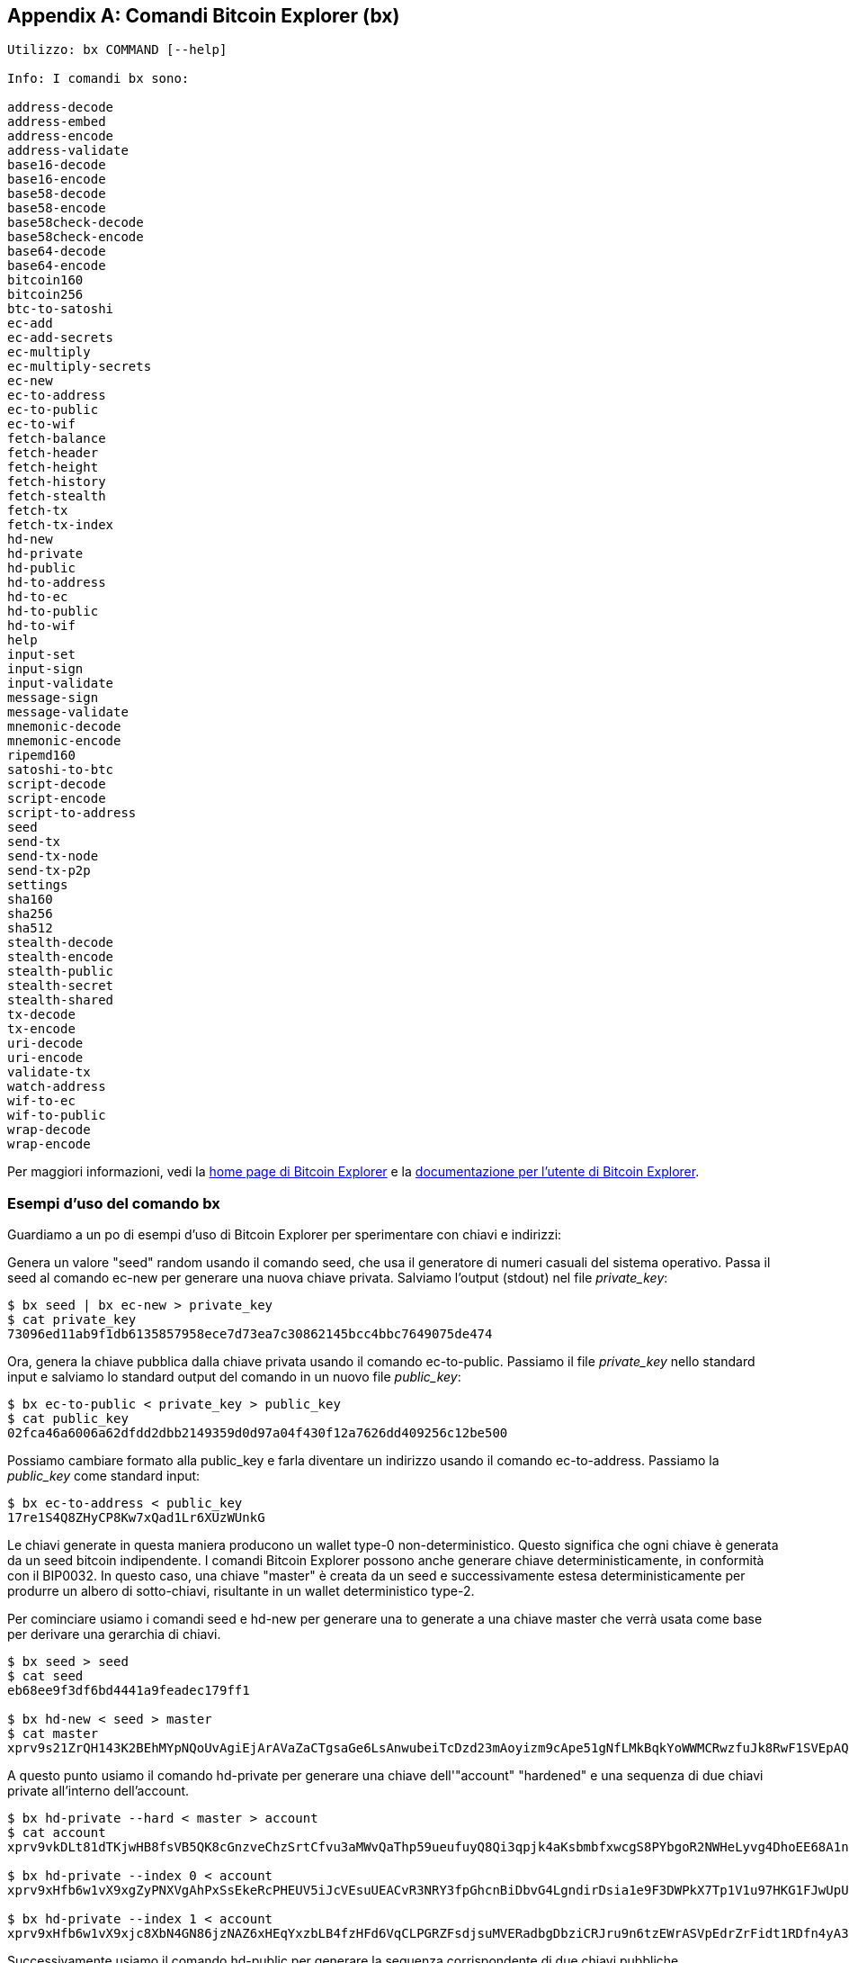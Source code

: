 [[appdx_bx]]
[appendix]

== Comandi Bitcoin Explorer (bx)

((("Comandi Bitcoin Explorer","comandi", id="ix_appdx-bx-asciidoc0", range="startofrange")))

----
Utilizzo: bx COMMAND [--help]

Info: I comandi bx sono:

address-decode
address-embed
address-encode
address-validate
base16-decode
base16-encode
base58-decode
base58-encode
base58check-decode
base58check-encode
base64-decode
base64-encode
bitcoin160
bitcoin256
btc-to-satoshi
ec-add
ec-add-secrets
ec-multiply
ec-multiply-secrets
ec-new
ec-to-address
ec-to-public
ec-to-wif
fetch-balance
fetch-header
fetch-height
fetch-history
fetch-stealth
fetch-tx
fetch-tx-index
hd-new
hd-private
hd-public
hd-to-address
hd-to-ec
hd-to-public
hd-to-wif
help
input-set
input-sign
input-validate
message-sign
message-validate
mnemonic-decode
mnemonic-encode
ripemd160
satoshi-to-btc
script-decode
script-encode
script-to-address
seed
send-tx
send-tx-node
send-tx-p2p
settings
sha160
sha256
sha512
stealth-decode
stealth-encode
stealth-public
stealth-secret
stealth-shared
tx-decode
tx-encode
uri-decode
uri-encode
validate-tx
watch-address
wif-to-ec
wif-to-public
wrap-decode
wrap-encode
----

Per maggiori informazioni, vedi la https://github.com/libbitcoin/libbitcoin-explorer[home page di Bitcoin Explorer] e la https://github.com/libbitcoin/libbitcoin-explorer/wiki[documentazione per l'utente di Bitcoin Explorer].

=== Esempi d'uso del comando bx

Guardiamo a un po di esempi d'uso di Bitcoin Explorer per sperimentare con chiavi e indirizzi:

Genera un valore "seed" random usando il comando((("Bitcoin Explorer","comando seed")))((("comando seed (bx)"))) +seed+, che usa il generatore di numeri casuali del sistema operativo. Passa il seed al((("Bitcoin Explorer","comando ec-new")))((("comando ec-new (bx)"))) comando +ec-new+ per generare una nuova chiave privata. Salviamo l'output (stdout) nel file _private_key_:

----
$ bx seed | bx ec-new > private_key
$ cat private_key 
73096ed11ab9f1db6135857958ece7d73ea7c30862145bcc4bbc7649075de474
----

Ora, genera la chiave pubblica dalla chiave privata usando il((("Bitcoin Explorer","comando ec-to-public")))((("comando ec-to-public (bx)"))) comando +ec-to-public+. Passiamo il file _private_key_ nello standard input e salviamo lo standard output del comando in un nuovo file _public_key_:

----
$ bx ec-to-public < private_key > public_key
$ cat public_key 
02fca46a6006a62dfdd2dbb2149359d0d97a04f430f12a7626dd409256c12be500
----

Possiamo cambiare formato alla +public_key+ e farla diventare un indirizzo usando il ((("Bitcoin Explorer","comando ec-to-address")))((("comando ec-to-address (bx)"))) comando +ec-to-address+. Passiamo la _public_key_ come standard input:

----
$ bx ec-to-address < public_key 
17re1S4Q8ZHyCP8Kw7xQad1Lr6XUzWUnkG
----

Le chiavi generate in questa maniera producono un wallet type-0 non-deterministico. Questo significa che ogni chiave è generata da un seed bitcoin indipendente. I comandi Bitcoin Explorer possono anche generare chiave deterministicamente, in conformità con il BIP0032. In questo caso, una chiave "master" è creata da un seed e successivamente estesa deterministicamente per produrre un albero di sotto-chiavi, risultante in un wallet deterministico type-2.

Per cominciare usiamo i ((("Bitcoin Explorer","comando seed")))((("comando seed (bx)"))) comandi +seed+ e ((("Bitcoin Explorer","comando hd-new")))((("comando hd-new (bx)"))) +hd-new+ per generare una to generate a una chiave master che verrà usata come base per derivare una gerarchia di chiavi. 

----
$ bx seed > seed
$ cat seed
eb68ee9f3df6bd4441a9feadec179ff1

$ bx hd-new < seed > master
$ cat master
xprv9s21ZrQH143K2BEhMYpNQoUvAgiEjArAVaZaCTgsaGe6LsAnwubeiTcDzd23mAoyizm9cApe51gNfLMkBqkYoWWMCRwzfuJk8RwF1SVEpAQ
----

A questo punto usiamo il((("Bitcoin Explorer","comando hd-private")))((("comando hd-private (bx)"))) comando +hd-private+ per generare una chiave dell'"account" "hardened" e una sequenza di due chiavi private all'interno dell'account.

----
$ bx hd-private --hard < master > account
$ cat account
xprv9vkDLt81dTKjwHB8fsVB5QK8cGnzveChzSrtCfvu3aMWvQaThp59ueufuyQ8Qi3qpjk4aKsbmbfxwcgS8PYbgoR2NWHeLyvg4DhoEE68A1n

$ bx hd-private --index 0 < account
xprv9xHfb6w1vX9xgZyPNXVgAhPxSsEkeRcPHEUV5iJcVEsuUEACvR3NRY3fpGhcnBiDbvG4LgndirDsia1e9F3DWPkX7Tp1V1u97HKG1FJwUpU

$ bx hd-private --index 1 < account
xprv9xHfb6w1vX9xjc8XbN4GN86jzNAZ6xHEqYxzbLB4fzHFd6VqCLPGRZFsdjsuMVERadbgDbziCRJru9n6tzEWrASVpEdrZrFidt1RDfn4yA3
----

Successivamente usiamo il((("Bitcoin Explorer","comando hd-public")))((("comando hd-public (bx)"))) comando +hd-public+ per generare la sequenza corrispondente di due chiavi pubbliche.

----
$ bx hd-public --index 0 < account
xpub6BH1zcTuktiFu43rUZ2gXqLgzu5F3tLEeTQ5t6iE3aQtM2VMTxMcyLN9fYHiGhGpQe9QQYmqL2eYPFJ3vezHz5wzaSW4FiGrseNDR4LKqTy

$ bx hd-public --index 1 < account
xpub6BH1zcTuktiFx6CzhPbGjG3UYQ13WR16CmtbPiagEKpEVtpyjshWyMaMV1cn7nUPUkgQHPVXJVqsrA8xWbGQDhohEcDFTEYMvYzwRD7Juf8
----

Le chiavi pubbliche possono essere derivate anche dalle chiave privati corrispondenti usando il((("Bitcoin Explorer","comando hd-to-public")))((("comando hd-to-public (bx)"))) comando +hd-to-public+.

----
$ bx hd-private --index 0 < account | bx hd-to-public
xpub6BH1zcTuktiFu43rUZ2gXqLgzu5F3tLEeTQ5t6iE3aQtM2VMTxMcyLN9fYHiGhGpQe9QQYmqL2eYPFJ3vezHz5wzaSW4FiGrseNDR4LKqTy

$ bx hd-private --index 1 < account | bx hd-to-public
xpub6BH1zcTuktiFx6CzhPbGjG3UYQ13WR16CmtbPiagEKpEVtpyjshWyMaMV1cn7nUPUkgQHPVXJVqsrA8xWbGQDhohEcDFTEYMvYzwRD7Juf8
----

Possiamo generare un numero di chiavi praticamente senza limiti in una catena deterministica, tutte derivate da un singolo seed. Questa tecnica è usata in molte applicazioni wallet per generare chiavi che possono essere archiviate (backup) e ripristinate con un singolo valore seed. E' molto piu facile che dover effettuare il backup del wallet con tutte le chiavi generate randomicamente ogni volta che si crea una nuova chiave.

Il seed può essere codificato usando il((("Bitcoin Explorer","comando mnemonic-encode")))((("mnemonic-encode command (bx)"))) comando +mnemonic-encode+.

----
$ bx hd-mnemonic < seed > words
adore repeat vision worst especially veil inch woman cast recall dwell appreciate
----

A questo punto il seed può essere decodificato usanto il ((("Bitcoin Explorer","comando mnemonic-decode")))((("comando mnemonic-decode (bx)"))) comando +mnemonic-decode+.

----
$ bx mnemonic-decode < words
eb68ee9f3df6bd4441a9feadec179ff1
----

La codifica mnemonica può rendere il seed più facile da appuntare e anche da memorizzare.(((range="endofrange", startref="ix_appdx-bx-asciidoc0")))